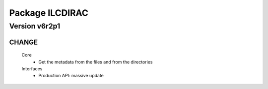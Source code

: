 ----------------
Package ILCDIRAC
----------------

Version v6r2p1
--------------

CHANGE
::::::

 Core
  - Get the metadata from the files and from the directories
 Interfaces
  - Production API: massive update

